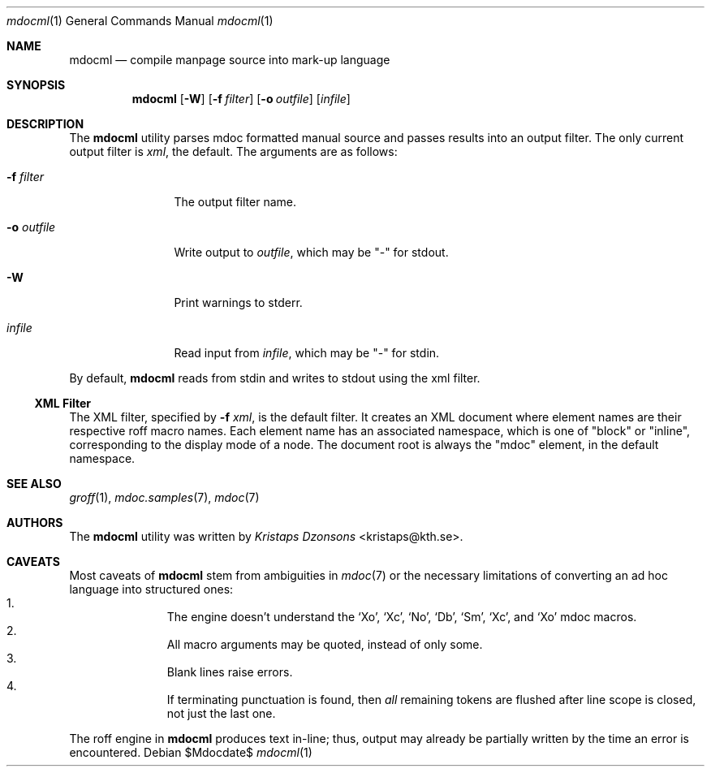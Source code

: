 .\"
.Dd $Mdocdate$
.Dt mdocml 1
.Os
.\"
.Sh NAME
.Nm mdocml
.Nd compile manpage source into mark-up language
.\"
.Sh SYNOPSIS
.Nm mdocml
.Op Fl W
.Op Fl f Ar filter
.Op Fl o Ar outfile
.Op Ar infile
.\"
.Sh DESCRIPTION
The
.Nm
utility parses mdoc formatted manual source and passes results into an
output filter.  The only current output filter is
.Ar xml ,
the default.  The arguments are as follows:
.Bl -tag -width "\-o outfile"
.It Fl f Ar filter
The output filter name.
.It Fl o Ar outfile
Write output to 
.Ar outfile ,
which may be
.Qq \-
for stdout.
.It Fl W
Print warnings to stderr.
.It Ar infile
Read input from
.Ar infile ,
which may be 
.Qq \-
for stdin.
.El
.Pp
By default,
.Nm
reads from stdin and writes to stdout using the xml filter.
.\"
.Ss XML Filter
The XML filter, specified by
.Fl f Ar xml ,
is the default filter.  It creates an XML document where element names are
their respective roff macro names.  Each element name has an associated
namespace, which is one of 
.Qq block 
or
.Qq inline ,
corresponding to the display mode of a node.  The document root is
always the
.Qq mdoc
element, in the default namespace.
.\" This next request is for sections 1, 6, 7 & 8 only.
.\" .Sh ENVIRONMENT
.\"
.Sh SEE ALSO
.Xr groff 1 ,
.Xr mdoc.samples 7 ,
.Xr mdoc 7
.\" .Sh STANDARDS
.\" .Sh HISTORY
.Sh AUTHORS
The
.Nm
utility was written by 
.An Em Kristaps Dzonsons Aq kristaps@kth.se .
.\"
.Sh CAVEATS
Most caveats of
.Nm
stem from ambiguities in 
.Xr mdoc 7
or the necessary limitations of converting an ad hoc language into
structured ones:
.Bl -enum -compact -offset indent
.It 
The engine doesn't understand the
.Sq \&Xo ,
.Sq \&Xc ,
.Sq \&No ,
.Sq \&Db ,
.Sq \&Sm ,
.Sq \&Xc ,
and
.Sq \&Xo
mdoc macros.
.It 
All macro arguments may be quoted, instead of only some.
.It 
Blank lines raise errors.
.It 
If terminating punctuation is found, then 
.Em all
remaining tokens are flushed after line scope is closed, not just the
last one.
.El
.Pp
The roff engine in 
.Nm
produces text in-line; thus, output may already be partially written by
the time an error is encountered.
.\" .Sh BUGS
